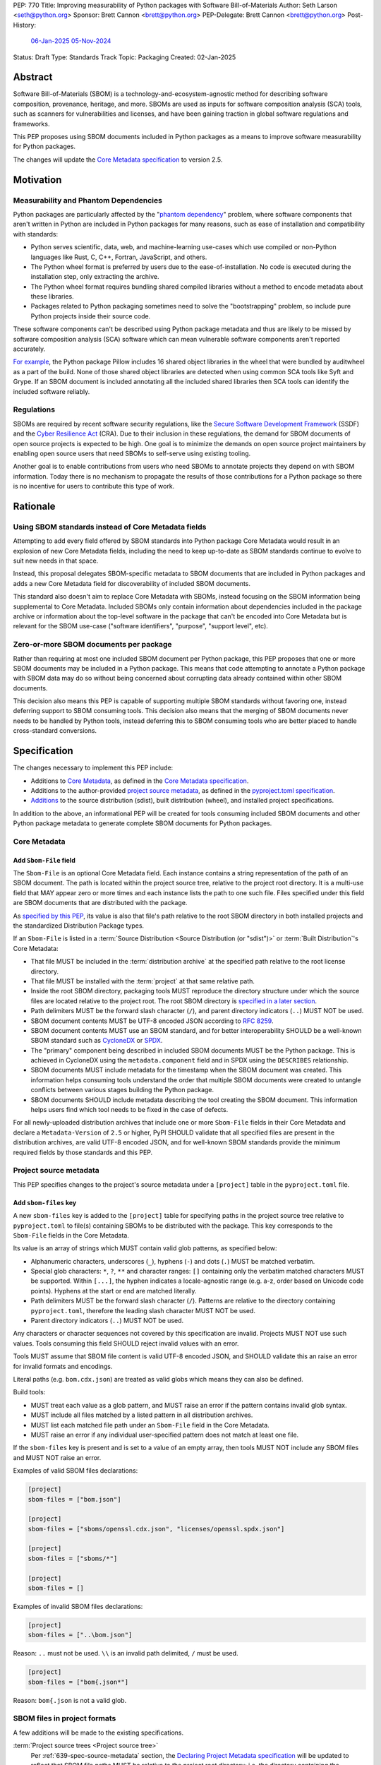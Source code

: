 PEP: 770
Title: Improving measurability of Python packages with Software Bill-of-Materials
Author: Seth Larson <seth@python.org>
Sponsor: Brett Cannon <brett@python.org>
PEP-Delegate: Brett Cannon <brett@python.org>
Post-History:
  `06-Jan-2025 <https://discuss.python.org/t/70261>`__
  `05-Nov-2024 <https://discuss.python.org/t/76308>`__
Status: Draft
Type: Standards Track
Topic: Packaging
Created: 02-Jan-2025

Abstract
========

Software Bill-of-Materials (SBOM) is a technology-and-ecosystem-agnostic
method for describing software composition, provenance, heritage, and more.
SBOMs are used as inputs for software composition analysis (SCA) tools,
such as scanners for vulnerabilities and licenses, and have been gaining
traction in global software regulations and frameworks.

This PEP proposes using SBOM documents included in Python packages as a
means to improve software measurability for Python packages.

The changes will update the
`Core Metadata specification <coremetadataspec_>`__ to version 2.5.

Motivation
==========

Measurability and Phantom Dependencies
--------------------------------------

Python packages are particularly affected by the "`phantom dependency`_"
problem, where software components that aren't written in Python are included
in Python packages for many reasons, such as ease of installation and
compatibility with standards:

* Python serves scientific, data, web, and machine-learning use-cases which
  use compiled or non-Python languages like Rust, C, C++, Fortran, JavaScript,
  and others.
* The Python wheel format is preferred by users due to the ease-of-installation.
  No code is executed during the installation step, only extracting the archive.
* The Python wheel format requires bundling shared compiled libraries without
  a method to encode metadata about these libraries.
* Packages related to Python packaging sometimes need to solve the
  "bootstrapping" problem, so include pure Python projects inside their
  source code.

These software components can't be described using Python package metadata and
thus are likely to be missed by software composition analysis (SCA) software
which can mean vulnerable software components aren't reported accurately.

`For example <https://sethmlarson.dev/early-promising-results-with-sboms-and-python-packages>`__,
the Python package Pillow includes 16 shared object libraries in the wheel that
were bundled by auditwheel as a part of the build. None of those shared object
libraries are detected when using common SCA tools like Syft and Grype.
If an SBOM document is included annotating all the included shared libraries
then SCA tools can identify the included software reliably.

Regulations
-----------

SBOMs are required by recent software security regulations, like the
`Secure Software Development Framework`_ (SSDF) and the
`Cyber Resilience Act`_ (CRA). Due to their inclusion in these regulations,
the demand for SBOM documents of open source projects is expected to be high.
One goal is to minimize the demands on open source project maintainers by
enabling open source users that need SBOMs to self-serve using existing
tooling.

Another goal is to enable contributions from users who need SBOMs to annotate
projects they depend on with SBOM information. Today there is no mechanism to
propagate the results of those contributions for a Python package so there is
no incentive for users to contribute this type of work.

.. _Cyber Resilience Act: https://digital-strategy.ec.europa.eu/en/policies/cyber-resilience-act
.. _Secure Software Development Framework: https://csrc.nist.gov/Projects/ssdf

Rationale
=========

Using SBOM standards instead of Core Metadata fields
----------------------------------------------------

Attempting to add every field offered by SBOM standards into Python package
Core Metadata would result in an explosion of new Core Metadata fields,
including the need to keep up-to-date as SBOM standards continue to evolve
to suit new needs in that space.

Instead, this proposal delegates SBOM-specific metadata to SBOM documents that
are included in Python packages and adds a new Core Metadata field for
discoverability of included SBOM documents.

This standard also doesn't aim to replace Core Metadata with SBOMs,
instead focusing on the SBOM information being supplemental to Core Metadata.
Included SBOMs only contain information about dependencies included in the
package archive or information about the top-level software in the package that
can't be encoded into Core Metadata but is relevant for the SBOM use-case
("software identifiers", "purpose", "support level", etc).

Zero-or-more SBOM documents per package
---------------------------------------

Rather than requiring at most one included SBOM document per Python package,
this PEP proposes that one or more SBOM documents may be included in a Python
package. This means that code attempting to annotate a Python package with SBOM
data may do so without being concerned about corrupting data already contained
within other SBOM documents.

This decision also means this PEP is capable of supporting multiple SBOM
standards without favoring one, instead deferring support to SBOM consuming
tools. This decision also means that the merging of SBOM documents never needs
to be handled by Python tools, instead deferring this to SBOM consuming tools
who are better placed to handle cross-standard conversions.

.. _770-spec:

Specification
=============

The changes necessary to implement this PEP include:

* Additions to `Core Metadata <770-spec-core-metadata_>`_, as defined in the
  `Core Metadata specification <coremetadataspec_>`__.
* Additions to the author-provided
  `project source metadata <770-spec-project-source-metadata_>`_, as defined in the
  `pyproject.toml specification <pyprojecttoml_>`__.
* `Additions <770-spec-project-formats_>`_ to the source distribution (sdist),
  built distribution (wheel), and installed project specifications.

In addition to the above, an informational PEP will be created for tools
consuming included SBOM documents and other Python package metadata to
generate complete SBOM documents for Python packages.

.. _770-spec-core-metadata:

Core Metadata
-------------

Add ``Sbom-File`` field
~~~~~~~~~~~~~~~~~~~~~~~

The ``Sbom-File`` is an optional Core Metadata field. Each instance contains a
string representation of the path of an SBOM document. The path is located
within the project source tree, relative to the project root directory. It is a
multi-use field that MAY appear zero or more times and each instance lists the
path to one such file. Files specified under this field are SBOM documents
that are distributed with the package.

As `specified by this PEP <#770-spec-project-formats>`__, its value is also
that file's path relative to the root SBOM directory in both installed projects
and the standardized Distribution Package types.

If an ``Sbom-File`` is listed in a
:term:`Source Distribution <Source Distribution (or "sdist")>` or
:term:`Built Distribution`'s Core Metadata:

* That file MUST be included in the :term:`distribution archive` at the
  specified path relative to the root license directory.
* That file MUST be installed with the :term:`project` at that same relative
  path.
* Inside the root SBOM directory, packaging tools MUST reproduce the directory
  structure under which the source files are located relative to the project
  root. The root SBOM directory is
  `specified in a later section <#770-spec-project-formats>`__.
* Path delimiters MUST be the forward slash character (``/``), and parent
  directory indicators (``..``) MUST NOT be used.
* SBOM document contents MUST be UTF-8 encoded JSON according to :rfc:`8259`.
* SBOM document contents MUST use an SBOM standard, and for better
  interoperability SHOULD be a well-known SBOM standard such as
  `CycloneDX <cyclonedxspec_>`_ or `SPDX <spdxspec_>`_.
* The "primary" component being described in included SBOM documents MUST be the
  Python package. This is achieved in CycloneDX using the ``metadata.component``
  field and in SPDX using the ``DESCRIBES`` relationship.
* SBOM documents MUST include metadata for the timestamp when the SBOM document
  was created. This information helps consuming tools understand the order that
  multiple SBOM documents were created to untangle conflicts between various
  stages building the Python package.
* SBOM documents SHOULD include metadata describing the tool creating the SBOM
  document. This information helps users find which tool needs to be fixed in
  the case of defects.

For all newly-uploaded distribution archives that include one or more
``Sbom-File`` fields in their Core Metadata and declare a ``Metadata-Version``
of ``2.5`` or higher, PyPI SHOULD validate that all specified files are present
in the distribution archives, are valid UTF-8 encoded JSON, and for well-known
SBOM standards provide the minimum required fields by those standards and this
PEP.

.. _770-spec-project-source-metadata:

Project source metadata
-----------------------

This PEP specifies changes to the project's source metadata under a
``[project]`` table in the ``pyproject.toml`` file.

Add ``sbom-files`` key
~~~~~~~~~~~~~~~~~~~~~~

A new ``sbom-files`` key is added to the ``[project]`` table for specifying
paths in the project source tree relative to ``pyproject.toml`` to file(s)
containing SBOMs to be distributed with the package. This key corresponds to the
``Sbom-File`` fields in the Core Metadata.

Its value is an array of strings which MUST contain valid glob patterns, as
specified below:

* Alphanumeric characters, underscores (``_``), hyphens (``-``) and dots (``.``)
  MUST be matched verbatim.
* Special glob characters: ``*``, ``?``, ``**`` and character ranges: ``[]``
  containing only the verbatim matched characters MUST be supported. Within
  ``[...]``, the hyphen indicates a locale-agnostic range (e.g. a-z, order based
  on Unicode code points). Hyphens at the start or end are matched literally.
* Path delimiters MUST be the forward slash character (``/``). Patterns are
  relative to the directory containing ``pyproject.toml``, therefore the leading
  slash character MUST NOT be used.
* Parent directory indicators (``..``) MUST NOT be used.

Any characters or character sequences not covered by this specification are
invalid. Projects MUST NOT use such values. Tools consuming this field SHOULD
reject invalid values with an error.

Tools MUST assume that SBOM file content is valid UTF-8 encoded JSON, and SHOULD
validate this an raise an error for invalid formats and encodings.

Literal paths (e.g. ``bom.cdx.json``) are treated as valid globs which means
they can also be defined.

Build tools:

* MUST treat each value as a glob pattern, and MUST raise an error if the
  pattern contains invalid glob syntax.
* MUST include all files matched by a listed pattern in all distribution
  archives.
* MUST list each matched file path under an ``Sbom-File`` field in the
  Core Metadata.
* MUST raise an error if any individual user-specified pattern does not match
  at least one file.

If the ``sbom-files`` key is present and is set to a value of an empty array,
then tools MUST NOT include any SBOM files and MUST NOT raise an error.

Examples of valid SBOM files declarations:

.. code-block:: toml

    [project]
    sbom-files = ["bom.json"]

    [project]
    sbom-files = ["sboms/openssl.cdx.json", "licenses/openssl.spdx.json"]

    [project]
    sbom-files = ["sboms/*"]

    [project]
    sbom-files = []

Examples of invalid SBOM files declarations:

.. code-block:: toml

    [project]
    sbom-files = ["..\bom.json"]

Reason: ``..`` must not be used. ``\\`` is an invalid path delimited, ``/``
must be used.

.. code-block:: toml

    [project]
    sbom-files = ["bom{.json*"]

Reason: ``bom{.json`` is not a valid glob.

.. _770-spec-project-formats:

SBOM files in project formats
-----------------------------

A few additions will be made to the existing specifications.

:term:`Project source trees <Project source tree>`
  Per :ref:`639-spec-source-metadata` section, the
  `Declaring Project Metadata specification <pyprojecttoml_>`__
  will be updated to reflect that SBOM file paths MUST be relative to the
  project root directory; i.e. the directory containing the ``pyproject.toml``
  (or equivalently, other legacy project configuration,
  e.g. ``setup.py``, ``setup.cfg``, etc).

:term:`Source distributions (sdists) <Source Distribution (or "sdist")>`
  The sdist specification will be updated to reflect that if the
  ``Metadata-Version`` is ``2.5`` or greater, the sdist MUST contain any SBOM
  files specified by the ``Sbom-File`` field in the ``PKG-INFO`` at their
  respective paths relative to the sdist (containing the ``pyproject.toml`` and
  the ``PKG-INFO`` Core Metadata).

:term:`Built distributions <Built distribution>` (:term:`wheels <wheel>`)
  The wheel specification will be updated to reflect that if the
  ``Metadata-Version`` is ``2.5`` or greater and one or more ``Sbom-File``
  fields are specified, the ``.dist-info`` directory MUST contain an ``sboms``
  subdirectory, which MUST contain the files listed in the ``Sbom-File`` fields
  in the ``METADATA`` file at their respective paths relative to the ``sboms``
  directory.

:term:`Installed projects <Installed project>`
  The Recording Installed Projects specification will be updated to reflect that
  if the ``Metadata-Version`` is ``2.5`` or greater and one or more
  ``Sbom-File`` fields is specified, the ``.dist-info`` directory MUST contain
  an ``sboms`` subdirectory which MUST contain the files listed in the
  ``Sbom-File`` fields in the ``METADATA`` file at their respective paths
  relative to the ``sboms`` directory, and that any files in this directory MUST
  be copied from wheels by install tools.

Backwards Compatibility
=======================

There are no backwards compatibility concerns for this PEP.

The changes to Python package Core Metadata and ``pyproject.toml`` are
only additive, this PEP doesn't change the behavior of any existing fields.

Tools which are processing Python packages can use the ``Sbom-File`` core
metadata field to clearly delineate between packages which include SBOM
documents that implement this PEP (and thus have more requirements) and
packages which include SBOM documents before this PEP was authored.

Security Implications
=====================

SBOM documents are only as useful as the information encoded in them.
If an SBOM document contains incorrect information then this can result in
incorrect downstream analysis by SCA tools. For this reason, it's important
for tools including SBOM data into Python packages to be confident in the
information they are recording. SBOMs are capable of recording "known unknowns"
in addition to known data. This practice is recommended when not certain about
the data being recorded to allow for further analysis by users.

Because SBOM documents can encode information about the original system
where a Python package is built (for example, the operating system name and
version, less commonly the names of paths). This information has the potential
to "leak" through the Python package to installers via SBOMs. If this
information is sensitive, then that could represent a security risk.

How to Teach This
=================

Most typical users of Python and Python packages won't need to know the details
of this standard. The details of this standard are most important to either
maintainers of Python packages and developers of SCA tools such as
SBOM generation tools and vulnerability scanners.

Most Python packages don't contain code from other software components and thus
are already measurable by SCA tools without the need of this standard or
additional SBOM documents. Pure-Python packages are about `~90% <pypi-data_>`__
of popular packages on PyPI.

For projects that do contain other software components, documentation will be
added to the Python Packaging User Guide for how to specify and maintain
SBOM documents for Python packages in source code.

A follow-up informational PEP will be authored to describe how to transform
Python packaging metadata, including the mechanism described in this PEP,
into an SBOM document describing Python packages.

Reference Implementation
========================

`Auditwheel fork <https://sethmlarson.dev/early-promising-results-with-sboms-and-python-packages>`_
which generates CycloneDX SBOM documents to include in wheels describing
bundled shared library files. These SBOM documents worked as expected for the
Syft and Grype SBOM and vulnerability scanners.

Rejected Ideas
==============

Why not require a single SBOM standard?
---------------------------------------

Most discussion and development around SBOMs today focuses on two SBOM
standards: `CycloneDX <cyclonedxspec_>`_ and `SPDX <spdxspec_>`_. There is no clear
"winner" between these two standards, both standards are frequently used by
projects and software ecosystems.

Because both standards are frequently used, tools for consuming and processing
SBOM documents commonly need to support both standards. This means that this PEP
is not constrained to select a single SBOM standard by its consumers and thus
can allow tools creating SBOM documents for inclusion in Python packages to
choose which SBOM standard works best for their use-case.

Open Issues
===========

Conditional project source SBOM files
-------------------------------------

How can a project specify an SBOM file that is conditional? Under what circumstances would an SBOM document be conditional?

References
==========

* `Visualizing the Python package SBOM data flow <https://sethmlarson.dev/visualizing-the-python-package-sbom-data-flow>`_.
  This is a graphic that shows how this PEP fits into the bigger picture of
  Python packaging's SBOM data story.

* `Adding SBOMs to Python wheels with auditwheel <https://sethmlarson.dev/early-promising-results-with-sboms-and-python-packages>`_.
  This was some early results from a fork of auditwheel to add SBOM data to a
  wheel and then use an SBOM generation tool Syft to detect the SBOM in the
  installed package.

.. _phantom dependency: https://www.endorlabs.com/learn/dependency-resolution-in-python-beware-the-phantom-dependency
.. _coremetadataspec: https://packaging.python.org/specifications/core-metadata
.. _pyprojecttoml: https://packaging.python.org/en/latest/specifications/pyproject-toml/
.. _spdxspec: https://spdx.dev/use/specifications/
.. _cyclonedxspec: https://cyclonedx.org/specification/overview/
.. _pypi-data: https://github.com/sethmlarson/pypi-data

Acknowledgements
================

Thanks to Karolina Surma for authoring and leading :pep:`639` to acceptance.
This PEP copies the specification from :pep:`639` for specifying files in
project source metadata, Core Metadata, and project formats is based on.

Copyright
=========

This document is placed in the public domain or under the
CC0-1.0-Universal license, whichever is more permissive.
